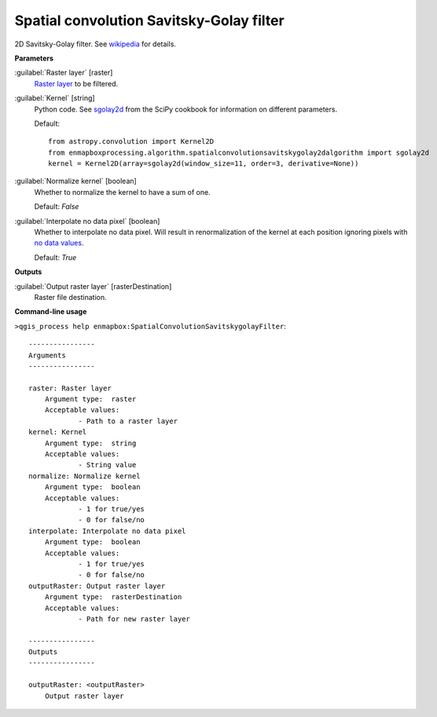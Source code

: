 .. _Spatial convolution Savitsky-Golay filter:

*****************************************
Spatial convolution Savitsky-Golay filter
*****************************************

2D Savitsky-Golay filter.
See `wikipedia <https://en.wikipedia.org/wiki/Savitzky%E2%80%93Golay_filter#Two-dimensional_convolution_coefficients>`_ for details.

**Parameters**


:guilabel:`Raster layer` [raster]
    `Raster layer <https://enmap-box.readthedocs.io/en/latest/general/glossary.html#term-raster-layer>`_ to be filtered.


:guilabel:`Kernel` [string]
    Python code. See `sgolay2d <https://scipy-cookbook.readthedocs.io/items/SavitzkyGolay.html#Two-dimensional-data-smoothing-and-least-square-gradient-estimate>`_ from the SciPy cookbook for information on different parameters.

    Default::

        from astropy.convolution import Kernel2D
        from enmapboxprocessing.algorithm.spatialconvolutionsavitskygolay2dalgorithm import sgolay2d
        kernel = Kernel2D(array=sgolay2d(window_size=11, order=3, derivative=None))

:guilabel:`Normalize kernel` [boolean]
    Whether to normalize the kernel to have a sum of one.

    Default: *False*


:guilabel:`Interpolate no data pixel` [boolean]
    Whether to interpolate no data pixel. Will result in renormalization of the kernel at each position ignoring pixels with `no data values <https://enmap-box.readthedocs.io/en/latest/general/glossary.html#term-no-data-value>`_.

    Default: *True*

**Outputs**


:guilabel:`Output raster layer` [rasterDestination]
    Raster file destination.

**Command-line usage**

``>qgis_process help enmapbox:SpatialConvolutionSavitskygolayFilter``::

    ----------------
    Arguments
    ----------------
    
    raster: Raster layer
    	Argument type:	raster
    	Acceptable values:
    		- Path to a raster layer
    kernel: Kernel
    	Argument type:	string
    	Acceptable values:
    		- String value
    normalize: Normalize kernel
    	Argument type:	boolean
    	Acceptable values:
    		- 1 for true/yes
    		- 0 for false/no
    interpolate: Interpolate no data pixel
    	Argument type:	boolean
    	Acceptable values:
    		- 1 for true/yes
    		- 0 for false/no
    outputRaster: Output raster layer
    	Argument type:	rasterDestination
    	Acceptable values:
    		- Path for new raster layer
    
    ----------------
    Outputs
    ----------------
    
    outputRaster: <outputRaster>
    	Output raster layer
    
    